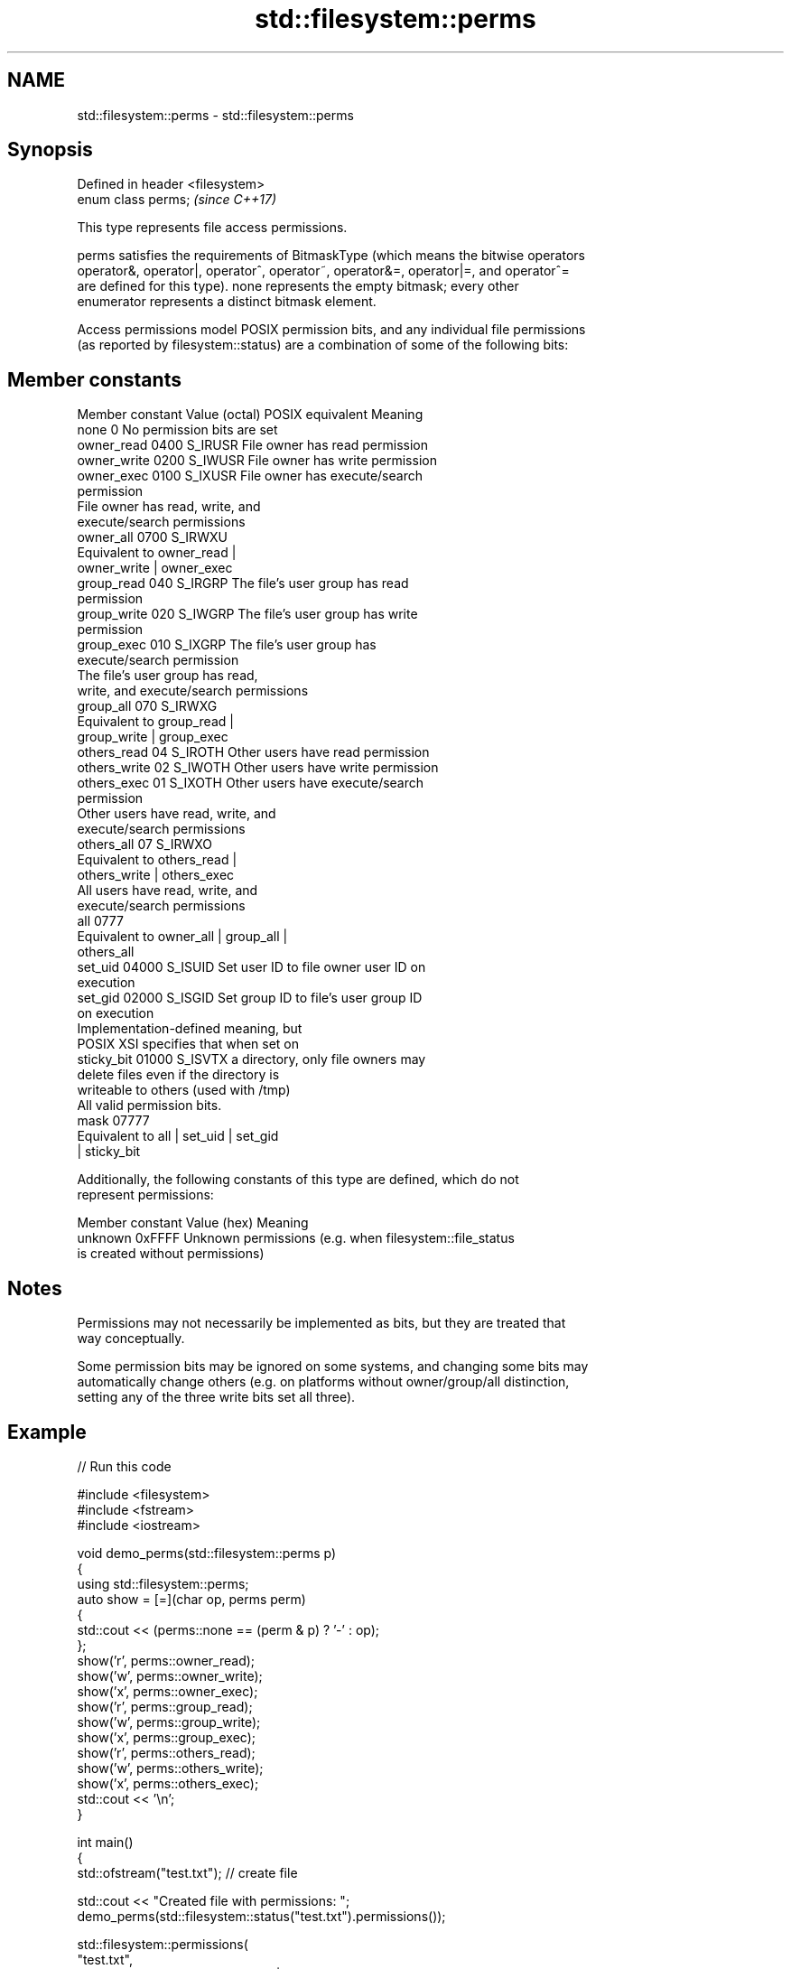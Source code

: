 .TH std::filesystem::perms 3 "2024.06.10" "http://cppreference.com" "C++ Standard Libary"
.SH NAME
std::filesystem::perms \- std::filesystem::perms

.SH Synopsis
   Defined in header <filesystem>
   enum class perms;               \fI(since C++17)\fP

   This type represents file access permissions.

   perms satisfies the requirements of BitmaskType (which means the bitwise operators
   operator&, operator|, operator^, operator~, operator&=, operator|=, and operator^=
   are defined for this type). none represents the empty bitmask; every other
   enumerator represents a distinct bitmask element.

   Access permissions model POSIX permission bits, and any individual file permissions
   (as reported by filesystem::status) are a combination of some of the following bits:

.SH Member constants

   Member constant Value (octal) POSIX equivalent                Meaning
   none            0                              No permission bits are set
   owner_read      0400          S_IRUSR          File owner has read permission
   owner_write     0200          S_IWUSR          File owner has write permission
   owner_exec      0100          S_IXUSR          File owner has execute/search
                                                  permission
                                                  File owner has read, write, and
                                                  execute/search permissions
   owner_all       0700          S_IRWXU
                                                  Equivalent to owner_read |
                                                  owner_write | owner_exec
   group_read      040           S_IRGRP          The file's user group has read
                                                  permission
   group_write     020           S_IWGRP          The file's user group has write
                                                  permission
   group_exec      010           S_IXGRP          The file's user group has
                                                  execute/search permission
                                                  The file's user group has read,
                                                  write, and execute/search permissions
   group_all       070           S_IRWXG
                                                  Equivalent to group_read |
                                                  group_write | group_exec
   others_read     04            S_IROTH          Other users have read permission
   others_write    02            S_IWOTH          Other users have write permission
   others_exec     01            S_IXOTH          Other users have execute/search
                                                  permission
                                                  Other users have read, write, and
                                                  execute/search permissions
   others_all      07            S_IRWXO
                                                  Equivalent to others_read |
                                                  others_write | others_exec
                                                  All users have read, write, and
                                                  execute/search permissions
   all             0777
                                                  Equivalent to owner_all | group_all |
                                                  others_all
   set_uid         04000         S_ISUID          Set user ID to file owner user ID on
                                                  execution
   set_gid         02000         S_ISGID          Set group ID to file's user group ID
                                                  on execution
                                                  Implementation-defined meaning, but
                                                  POSIX XSI specifies that when set on
   sticky_bit      01000         S_ISVTX          a directory, only file owners may
                                                  delete files even if the directory is
                                                  writeable to others (used with /tmp)
                                                  All valid permission bits.
   mask            07777
                                                  Equivalent to all | set_uid | set_gid
                                                  | sticky_bit

   Additionally, the following constants of this type are defined, which do not
   represent permissions:

   Member constant Value (hex)                         Meaning
   unknown         0xFFFF      Unknown permissions (e.g. when filesystem::file_status
                               is created without permissions)

.SH Notes

   Permissions may not necessarily be implemented as bits, but they are treated that
   way conceptually.

   Some permission bits may be ignored on some systems, and changing some bits may
   automatically change others (e.g. on platforms without owner/group/all distinction,
   setting any of the three write bits set all three).

.SH Example


// Run this code

 #include <filesystem>
 #include <fstream>
 #include <iostream>

 void demo_perms(std::filesystem::perms p)
 {
     using std::filesystem::perms;
     auto show = [=](char op, perms perm)
     {
         std::cout << (perms::none == (perm & p) ? '-' : op);
     };
     show('r', perms::owner_read);
     show('w', perms::owner_write);
     show('x', perms::owner_exec);
     show('r', perms::group_read);
     show('w', perms::group_write);
     show('x', perms::group_exec);
     show('r', perms::others_read);
     show('w', perms::others_write);
     show('x', perms::others_exec);
     std::cout << '\\n';
 }

 int main()
 {
     std::ofstream("test.txt"); // create file

     std::cout << "Created file with permissions: ";
     demo_perms(std::filesystem::status("test.txt").permissions());

     std::filesystem::permissions(
         "test.txt",
         std::filesystem::perms::owner_all | std::filesystem::perms::group_all,
         std::filesystem::perm_options::add
     );

     std::cout << "After adding u+rwx and g+rwx:  ";
     demo_perms(std::filesystem::status("test.txt").permissions());

     std::filesystem::remove("test.txt");
 }

.SH Possible output:

 Created file with permissions: rw-r--r--
 After adding u+rwx and g+wrx:  rwxrwxr--

.SH See also

   status         determines file attributes
   symlink_status determines file attributes, checking the symlink target
   \fI(C++17)\fP        \fI(function)\fP
   \fI(C++17)\fP
   permissions    modifies file access permissions
   \fI(C++17)\fP        \fI(function)\fP
